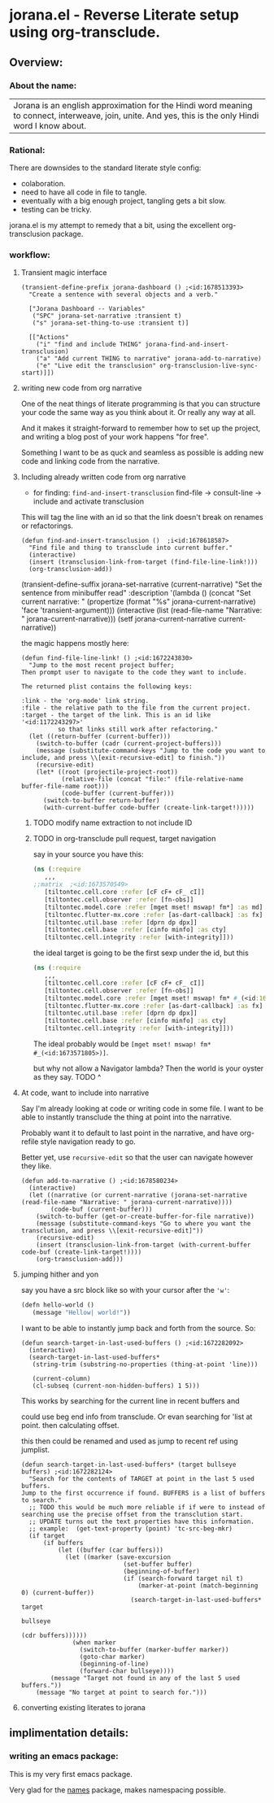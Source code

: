 * jorana.el - Reverse Literate setup using org-transclude.

** Overview:
*** About the name:

| Jorana is an english approximation for the Hindi word meaning to connect, interweave, join, unite. And yes, this is the only Hindi word I know about. 

*** Rational:
There are downsides to the standard literate style config:
- colaboration.
- need to have all code in file to tangle.
- eventually with a big enough project, tangling gets a bit slow. 
- testing can be tricky.

jorana.el is my attempt to remedy that a bit, using the excellent org-transclusion package.

*** workflow:

**** Transient magic interface

#+begin_src elisp
(transient-define-prefix jorana-dashboard () ;<id:1678513393>
  "Create a sentence with several objects and a verb."

  ["Jorana Dashboard -- Variables"
   ("SPC" jorana-set-narrative :transient t)
   ("s" jorana-set-thing-to-use :transient t)]

  [["Actions"
    ("i" "find and include THING" jorana-find-and-insert-transclusion)
    ("a" "Add current THING to narrative" jorana-add-to-narrative)
    ("e" "Live edit the transclusion" org-transclusion-live-sync-start)]])
#+end_src

**** writing new code from org narrative
One of the neat things of literate programming is that you can structure your code the same way as you think about it. Or really any way at all. 

And it makes it straight-forward to remember how to set up the project, and writing a blog post of your work happens "for free".

Something I want to be as quck and seamless as possible is adding new code and linking code from the narrative. 

**** Including already written code from org narrative

- for finding: =find-and-insert-transclusion=
 find-file -> consult-line -> include and activate transclusion 
This will tag the line with an id so that the link doesn't break on renames or refactorings.

#+begin_src elisp
(defun find-and-insert-transclusion ()  ;i<id:1678618587>
  "Find file and thing to transclude into current buffer."
  (interactive)
  (insert (transclusion-link-from-target (find-file-line-link!)))
  (org-transclusion-add))
#+end_src

#+transclude: [[file:jorana.el::<id:1678618587>][_defun_find_and_insert_transclusion_______id_1678618587_]]  :end "2" :thing-at-point paragraph


(transient-define-suffix jorana-set-narrative (current-narrative)
  "Set the sentence from minibuffer read"
  :description '(lambda ()
                  (concat
                   "Set current narrative: "
                   (propertize
                    (format "%s" jorana-current-narrative)
                    'face 'transient-argument)))
  (interactive (list (read-file-name "Narrative: " jorana-current-narrative)))
  (setf jorana-current-narrative current-narrative))

the magic happens mostly here:

#+begin_src elisp
(defun find-file-line-link! () ;<id:1672243830>
  "Jump to the most recent project buffer;
Then prompt user to navigate to the code they want to include.

The returned plist contains the following keys:

:link - the 'org-mode' link string.
:file - the relative path to the file from the current project.
:target - the target of the link. This is an id like '<id:1172243297>'
          so that links still work after refactoring."
  (let ((return-buffer (current-buffer)))
    (switch-to-buffer (cadr (current-project-buffers)))
    (message (substitute-command-keys "Jump to the code you want to include, and press \\[exit-recursive-edit] to finish."))
    (recursive-edit)
    (let* ((root (projectile-project-root))
           (relative-file (concat "file:" (file-relative-name buffer-file-name root)))
           (code-buffer (current-buffer)))
      (switch-to-buffer return-buffer)
      (with-current-buffer code-buffer (create-link-target!)))))
#+end_src


***** TODO modify name extraction to not include ID

***** TODO in org-transclude pull request, target navigation

say in your source you have this:

#+begin_src clojure
(ns (:require
   ,,,
;;matrix  ;<id:1673570549>
   [tiltontec.cell.core :refer [cF cF+ cF_ cI]]
   [tiltontec.cell.observer :refer [fn-obs]]
   [tiltontec.model.core :refer [mget mset! mswap! fm*] :as md]
   [tiltontec.flutter-mx.core :refer [as-dart-callback] :as fx]
   [tiltontec.util.base :refer [dprn dp dpx]]
   [tiltontec.cell.base :refer [cinfo minfo] :as cty]
   [tiltontec.cell.integrity :refer [with-integrity]]))
#+end_src

the ideal target is going to be the first sexp under the id, but this

#+begin_src clojure
(ns (:require
   ,,,
   [tiltontec.cell.core :refer [cF cF+ cF_ cI]]
   [tiltontec.cell.observer :refer [fn-obs]]
   [tiltontec.model.core :refer [mget mset! mswap! fm* #_(<id:1673571805>)] :as md]
   [tiltontec.flutter-mx.core :refer [as-dart-callback] :as fx]
   [tiltontec.util.base :refer [dprn dp dpx]]
   [tiltontec.cell.base :refer [cinfo minfo] :as cty]
   [tiltontec.cell.integrity :refer [with-integrity]]))
#+end_src

The ideal probably would be =[mget mset! mswap! fm* #_(<id:1673571805>)]=.

but why not allow a Navigator lambda? Then the world is your oyster as they say. 
TODO ^

**** At code, want to include into narrative
Say I'm already looking at code or writing code in some file. I want to be able to instantly transclude the thing at point into the narrative. 

Probably want it to default to last point in the narrative, and have org-refile style navigation ready to go.

Better yet, use =recursive-edit= so that the user can navigate however they like. 

#+begin_src elisp
(defun add-to-narrative () ;<id:1678580234>
  (interactive)
  (let ((narrative (or current-narrative (jorana-set-narrative (read-file-name "Narrative: " jorana-current-narrative))))
        (code-buf (current-buffer)))
    (switch-to-buffer (get-or-create-buffer-for-file narrative))
    (message (substitute-command-keys "Go to where you want the transclution, and press \\[exit-recursive-edit]"))
    (recursive-edit)
    (insert (transclusion-link-from-target (with-current-buffer code-buf (create-link-target!))))
    (org-transclusion-add)))
#+end_src

**** jumping hither and yon


say you have a src block like so with your cursor after the ='w'=:

#+begin_src emacs-lisp
(defn hello-world ()
   (message "Hellow| world!"))
#+end_src

I want to be able to instantly jump back and forth from the source. So:

#+begin_src elisp
(defun search-target-in-last-used-buffers () ;<id:1672282092>
  (interactive)
  (search-target-in-last-used-buffers*
   (string-trim (substring-no-properties (thing-at-point 'line)))

   (current-column)
   (cl-subseq (current-non-hidden-buffers) 1 5)))
#+end_src

This works by searching for the current line in recent buffers and 

could use beg end info from transclude. Or evan searching for 'list at point. then calculating offset.

this then could be renamed and used as jump to recent ref using jumplist.

#+begin_src elisp
(defun search-target-in-last-used-buffers* (target bullseye buffers) ;<id:1672282124>
  "Search for the contents of TARGET at point in the last 5 used buffers.
Jump to the first occurrence if found. BUFFERS is a list of buffers to search."
  ;; TODO this would be much more reliable if if were to instead of searching use the precise offset from the transclution start.
  ;; UPDATE turns out the text properties have this information. 
  ;; example:  (get-text-property (point) 'tc-src-beg-mkr)
  (if target
      (if buffers
          (let ((buffer (car buffers)))
            (let ((marker (save-excursion
                            (set-buffer buffer)
                            (beginning-of-buffer)
                            (if (search-forward target nil t)
                                (marker-at-point (match-beginning 0) (current-buffer))
                              (search-target-in-last-used-buffers* target
                                                                   bullseye
                                                                   (cdr buffers))))))
              (when marker
                (switch-to-buffer (marker-buffer marker))
                (goto-char marker)
                (beginning-of-line)
                (forward-char bullseye))))
        (message "Target not found in any of the last 5 used buffers."))
    (message "No target at point to search for.")))
#+end_src

**** converting existing literates to jorana

** implimentation details:
*** writing an emacs package:

This is my very first emacs package. 

Very glad for the [[https://github.com/Malabarba/names/][names]] package, makes namespacing possible.





